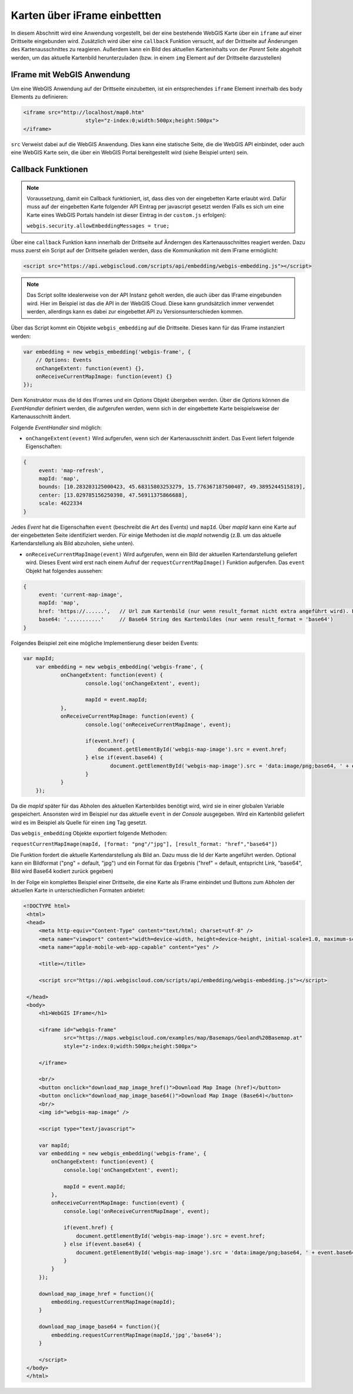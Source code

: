 Karten über iFrame einbettten
=============================

In diesem Abschnitt wird eine Anwendung vorgestellt, bei der eine bestehende WebGIS Karte über ein ``iframe`` auf einer
Drittseite eingebunden wird. Zusätzlich wird über eine ``callback`` Funktion versucht, auf der Drittseite auf
Änderungen des Kartenausschnittes zu reagieren. Außerdem kann ein Bild des aktuellen Karteninhalts von der *Parent* Seite abgeholt werden,
um das aktuelle Kartenbild herunterzuladen (bzw. in einem ``img`` Element auf der Drittseite darzustellen)

IFrame mit WebGIS Anwendung
---------------------------

Um eine WebGIS Anwendung auf der Drittseite einzubetten, ist ein entsprechendes ``iframe`` Element innerhalb
des ``body`` Elements zu definieren:

.. code-block:: html

    <iframe src="http://localhost/map0.htm"
			style="z-index:0;width:500px;height:500px">
    </iframe>

``src`` Verweist dabei auf die WebGIS Anwendung. Dies kann eine statische Seite, die die WebGIS API
einbindet, oder auch eine WebGIS Karte sein, die über ein WebGIS Portal bereitgestellt wird (siehe Beispiel unten) sein.

Callback Funktionen
-------------------

.. note::
   Voraussetzung, damit ein Callback funktioniert, ist, dass dies von der eingebetten Karte erlaubt wird. Dafür muss
   auf der eingebetten Karte folgender API Eintrag per javascript gesetzt werden (Falls es sich um eine Karte eines 
   WebGIS Portals handeln ist dieser Eintrag in der ``custom.js`` erfolgen):

   ``webgis.security.allowEmbeddingMessages = true;``

Über eine ``callback`` Funktion kann innerhalb der Drittseite auf Änderngen des Kartenausschnittes reagiert werden.
Dazu muss zuerst ein Script auf der Drittseite geladen werden, dass die Kommunikation mit dem IFrame ermöglicht:

.. code-block:: html

   <script src="https://api.webgiscloud.com/scripts/api/embedding/webgis-embedding.js"></script>

.. note::
   Das Script sollte idealerweise von der API Instanz geholt werden, die auch über das IFrame eingebunden wird.
   Hier im Beispiel ist das die API in der WebGIS Cloud. Diese kann grundsätzlich immer verwendet werden, allerdings
   kann es dabei zur eingebettet API zu Versionsunterschieden kommen.

Über das Script kommt ein Objekte ``webgis_embedding`` auf die Drittseite. Dieses kann für das IFrame instanziert werden:

.. code-block::

    var embedding = new webgis_embedding('webgis-frame', {
        // Options: Events	
        onChangeExtent: function(event) {},
        onReceiveCurrentMapImage: function(event) {}
    }); 

Dem Konstruktor muss die Id des IFrames und ein *Options* Objekt übergeben werden. Über die *Options* können die *EventHandler*
definiert werden, die aufgerufen werden, wenn sich in der eingebettete Karte beispielsweise der Kartenausschnitt ändert.

Folgende *EventHandler* sind möglich:

* ``onChangeExtent(event)``
  Wird aufgerufen, wenn sich der Kartenausschnitt ändert. Das Event liefert folgende Eigenschaften:

.. code-block:: javascript  

   {
        event: 'map-refresh',
        mapId: 'map',
        bounds: [10.283203125000423, 45.68315803253279, 15.776367187500407, 49.3895244515819],
        center: [13.029785156250398, 47.56911375866688],
        scale: 4622334
   }

Jedes *Event* hat die Eigenschaften ``event`` (beschreibt die Art des Events) und ``mapId``. Über *mapId* kann eine Karte
auf der eingebetteten Seite identifiziert werden. Für einige Methoden ist die *mapId* notwendig (z.B. um das aktuelle Kartendarstellung
als Bild abzuholen, siehe unten). 

* ``onReceiveCurrentMapImage(event)``
  Wird aufgerufen, wenn ein Bild der aktuellen Kartendarstellung geliefert wird. Dieses Event wird erst nach einem Aufruf 
  der ``requestCurrentMapImage()`` Funktion aufgerufen. Das ``event`` Objekt hat folgendes aussehen:

.. code-block:: javascript

   {
        event: 'current-map-image',
        mapId: 'map',
        href: 'https://......',   // Url zum Kartenbild (nur wenn result_format nicht extra angeführt wird). Ein Kartenbild kann in er Regel nur einmal abgeholt werden und wird danach automatisch am Server gelöscht!
        base64: '...........'     // Base64 String des Kartenbildes (nur wenn result_format = 'base64')
   }

Folgendes Beispiel zeit eine mögliche Implementierung dieser beiden Events:

.. code-block:: javascript

    var mapId;
	var embedding = new webgis_embedding('webgis-frame', {
		onChangeExtent: function(event) {
			console.log('onChangeExtent', event);
			
			mapId = event.mapId;
		},
		onReceiveCurrentMapImage: function(event) {
			console.log('onReceiveCurrentMapImage', event);
			
			if(event.href) {
			    document.getElementById('webgis-map-image').src = event.href;
			} else if(event.base64) {
				document.getElementById('webgis-map-image').src = 'data:image/png;base64, ' + event.base64;
			}
		}
	}); 

Da die *mapId* später für das Abholen des aktuellen Kartenbildes benötigt wird, wird sie in einer globalen Variable gespeichert.
Ansonsten wird im Beispiel nur das aktuelle ``event`` in der *Console* ausgegeben. Wird ein Kartenbild geliefert wird es im Beispiel 
als Quelle für einen ``img`` Tag gesetzt.

Das ``webgis_embedding`` Objekte exportiert folgende Methoden:

``requestCurrentMapImage(mapId, [format: "png"/"jpg"], [result_format: "href","base64"])``

Die Funktion fordert die aktuelle Kartendarstellung als Bild an. Dazu muss die Id der Karte angeführt werden. 
Optional kann ein Bildformat ("png" = default, "jpg") und ein Format für das Ergebnis ("href" = default, entspricht Link,
"base64", Bild wird Base64 kodiert zurück gegeben)

In der Folge ein komplettes Beispiel einer Drittseite, die eine Karte als IFrame einbindet und Buttons zum Abholen der 
aktuellen Karte in unterschiedlichen Formaten anbietet:

.. code-block:: html

   <!DOCTYPE html>
    <html>
    <head>
        <meta http-equiv="Content-Type" content="text/html; charset=utf-8" />
        <meta name="viewport" content="width=device-width, height=device-height, initial-scale=1.0, maximum-scale=1.0, minimum-scale=1.0, user-scalable=no" />
        <meta name="apple-mobile-web-app-capable" content="yes" />

        <title></title>
        
        <script src="https://api.webgiscloud.com/scripts/api/embedding/webgis-embedding.js"></script>
        
    </head>
    <body>
        <h1>WebGIS IFrame</h1>
        
        <iframe id="webgis-frame"
                src="https://maps.webgiscloud.com/examples/map/Basemaps/Geoland%20Basemap.at"
                style="z-index:0;width:500px;height:500px">
            
        </iframe>
        
        <br/>
        <button onclick="download_map_image_href()">Download Map Image (href)</button>
        <button onclick="download_map_image_base64()">Download Map Image (Base64)</button>
        <br/>
        <img id="webgis-map-image" />
        
        <script type="text/javascript">
        
        var mapId;
        var embedding = new webgis_embedding('webgis-frame', {
            onChangeExtent: function(event) {
                console.log('onChangeExtent', event);
                
                mapId = event.mapId;
            },
            onReceiveCurrentMapImage: function(event) {
                console.log('onReceiveCurrentMapImage', event);
                
                if(event.href) {
                    document.getElementById('webgis-map-image').src = event.href;
                } else if(event.base64) {
                    document.getElementById('webgis-map-image').src = 'data:image/png;base64, ' + event.base64;
                }
            }
        }); 
        
        download_map_image_href = function(){
            embedding.requestCurrentMapImage(mapId);
        }
        
        download_map_image_base64 = function(){
            embedding.requestCurrentMapImage(mapId,'jpg','base64');
        }
        
        </script>
    </body>
    </html>


